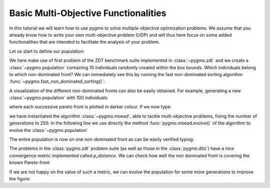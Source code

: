 .. _py_tutorial_moo:

================================================================
Basic Multi-Objective Functionalities
================================================================

In this tutorial we will learn how to use pygmo to solve multiple-objective
optimization problems. We assume that you already know how to write your own multi-objective
problem (UDP) and will thus here focus on some added functionalities that are intended to
facilitate the analysis of your problem.

Let us start to define our population:

.. doctest::
   
    >>> from pygmo import *
    >>> udp = zdt(prob_id = 1)
    >>> pop = population(prob = udp, size = 10, seed = 3453412)

We here make use of first problem of the ZDT benchmark suite implemented in :class:`~pygmo.zdt` 
and we create a :class:`~pygmo.population`
containing 10 individuals randomly created within the box bounds. Which individuals belong to which non-dominated front? 
We can immediately see this by running the fast non-dominated sorting algorithm :func:`~pygmo.fast_non_dominated_sorting()`:

.. image:: ../../images/mo_zdt1_rnd_ndf.png
   :scale: 60 %
   :alt: zdt1 random initial population
   :align: right

.. image:: ../../images/mo_zdt1_moead_ndf.png
   :scale: 60 %
   :alt: zdt1 evolved population
   :align: right

.. doctest::
   
    >>> ndf, dl, dc, ndl = fast_non_dominated_sorting(pop.get_f()) # doctest: +SKIP
    [array([3, 4, 7, 8, 9], dtype=uint64), array([0, 5, 1, 6], dtype=uint64), array([2], dtype=uint64)]

A visualization of the different non-dominated fronts can also be easily obtained. 
For example, generating a new :class:`~pygmo.population` with 100 individuals:

.. doctest::
   
    >>> from matplotlib import pyplot as plt # doctest: +SKIP
    >>> pop = population(udp, 100)
    >>> ax = plot_non_dominated_fronts(pop.get_f()) # doctest: +SKIP
    >>> plt.ylim([0,6]) # doctest: +SKIP
    >>> plt.title("ZDT1: random initial population")  # doctest: +SKIP

where each successive pareto front is plotted in darker colour. If we now type:

.. doctest::
   
    >>> algo = algorithm(moead(gen = 250))
    >>> pop = algo.evolve(pop)
    >>> ax = plot_non_dominated_fronts(pop.get_f()) # doctest: +SKIP
    >>> plt.title("ZDT1: ... and the evolved population")  # doctest: +SKIP

we have instantiated the algorithm :class:`~pygmo.moead`, able to tackle
multi-objective problems, fixing the number of generations to 250. In the following line we use directly
the method :func:`pygmo.moead.evolve()` of the algorithm to evolve the :class:`~pygmo.population`

The entire population is now on one non-dominated front as can be easily verified typing:

.. doctest::
   
    >>> ndf, dl, dc, ndl = fast_non_dominated_sorting(pop.get_f()) 
    >>> print(ndf) # doctest: +SKIP
    [array([ 0,  1,  2,  3,  4,  5,  6,  7,  8,  9, 10, 11, 12, 13, 14, 15, 16,
           17, 18, 19, 20, 21, 22, 23, 24, 25, 26, 27, 28, 29, 30, 31, 32, 33,
           34, 35, 36, 37, 38, 39, 40, 41, 42, 43, 44, 45, 46, 47, 48, 49, 50,
           51, 52, 53, 54, 55, 56, 57, 58, 59, 60, 61, 62, 63, 64, 65, 66, 67,
           68, 69, 70, 71, 72, 73, 74, 75, 76, 77, 78, 79, 80, 81, 82, 83, 84,
           85, 86, 87, 88, 89, 90, 91, 92, 93, 94, 95, 96, 97, 98, 99], dtype=uint64)]


The problems in the :class:`pygmo.zdt` problem suite (as well as those in the :class:`pygmo.dtlz`) have a nice convergence metric
implemented called *p_distance*. We can check how well the non dominated front is covering the known Pareto-front

.. doctest::
   
    >>> udp.p_distance(pop) # doctest: +SKIP
    0.03926512747685471

If we are not happy on the value of such a metric, we can evolve the population for some more generations to 
improve the figure:

.. doctest::
   
    >>> pop = algo.evolve(pop)
    >>> udp.p_distance(pop) # doctest: +SKIP
    0.010346571321103046